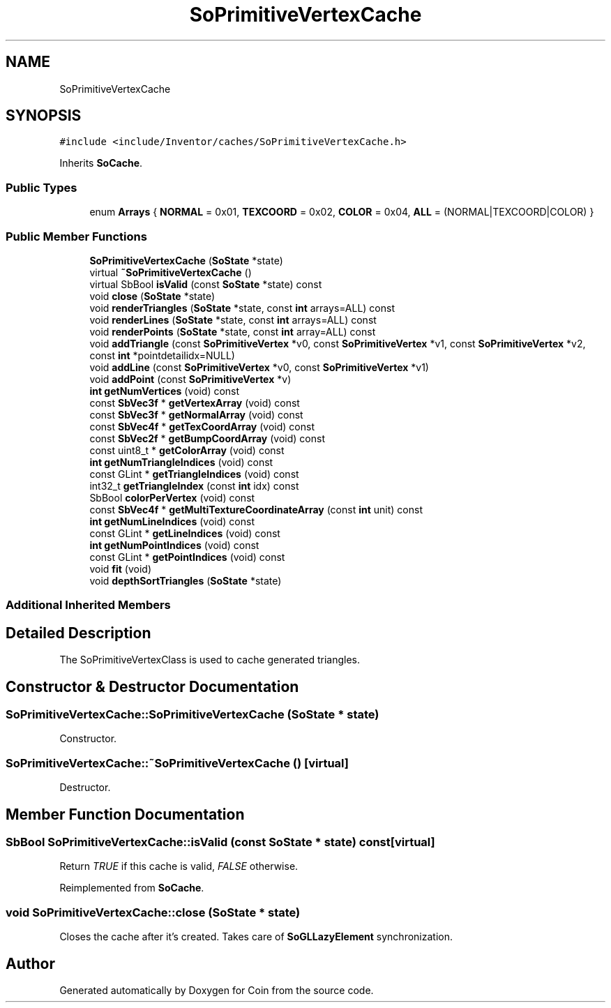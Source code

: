 .TH "SoPrimitiveVertexCache" 3 "Sun May 28 2017" "Version 4.0.0a" "Coin" \" -*- nroff -*-
.ad l
.nh
.SH NAME
SoPrimitiveVertexCache
.SH SYNOPSIS
.br
.PP
.PP
\fC#include <include/Inventor/caches/SoPrimitiveVertexCache\&.h>\fP
.PP
Inherits \fBSoCache\fP\&.
.SS "Public Types"

.in +1c
.ti -1c
.RI "enum \fBArrays\fP { \fBNORMAL\fP = 0x01, \fBTEXCOORD\fP = 0x02, \fBCOLOR\fP = 0x04, \fBALL\fP = (NORMAL|TEXCOORD|COLOR) }"
.br
.in -1c
.SS "Public Member Functions"

.in +1c
.ti -1c
.RI "\fBSoPrimitiveVertexCache\fP (\fBSoState\fP *state)"
.br
.ti -1c
.RI "virtual \fB~SoPrimitiveVertexCache\fP ()"
.br
.ti -1c
.RI "virtual SbBool \fBisValid\fP (const \fBSoState\fP *state) const"
.br
.ti -1c
.RI "void \fBclose\fP (\fBSoState\fP *state)"
.br
.ti -1c
.RI "void \fBrenderTriangles\fP (\fBSoState\fP *state, const \fBint\fP arrays=ALL) const"
.br
.ti -1c
.RI "void \fBrenderLines\fP (\fBSoState\fP *state, const \fBint\fP arrays=ALL) const"
.br
.ti -1c
.RI "void \fBrenderPoints\fP (\fBSoState\fP *state, const \fBint\fP array=ALL) const"
.br
.ti -1c
.RI "void \fBaddTriangle\fP (const \fBSoPrimitiveVertex\fP *v0, const \fBSoPrimitiveVertex\fP *v1, const \fBSoPrimitiveVertex\fP *v2, const \fBint\fP *pointdetailidx=NULL)"
.br
.ti -1c
.RI "void \fBaddLine\fP (const \fBSoPrimitiveVertex\fP *v0, const \fBSoPrimitiveVertex\fP *v1)"
.br
.ti -1c
.RI "void \fBaddPoint\fP (const \fBSoPrimitiveVertex\fP *v)"
.br
.ti -1c
.RI "\fBint\fP \fBgetNumVertices\fP (void) const"
.br
.ti -1c
.RI "const \fBSbVec3f\fP * \fBgetVertexArray\fP (void) const"
.br
.ti -1c
.RI "const \fBSbVec3f\fP * \fBgetNormalArray\fP (void) const"
.br
.ti -1c
.RI "const \fBSbVec4f\fP * \fBgetTexCoordArray\fP (void) const"
.br
.ti -1c
.RI "const \fBSbVec2f\fP * \fBgetBumpCoordArray\fP (void) const"
.br
.ti -1c
.RI "const uint8_t * \fBgetColorArray\fP (void) const"
.br
.ti -1c
.RI "\fBint\fP \fBgetNumTriangleIndices\fP (void) const"
.br
.ti -1c
.RI "const GLint * \fBgetTriangleIndices\fP (void) const"
.br
.ti -1c
.RI "int32_t \fBgetTriangleIndex\fP (const \fBint\fP idx) const"
.br
.ti -1c
.RI "SbBool \fBcolorPerVertex\fP (void) const"
.br
.ti -1c
.RI "const \fBSbVec4f\fP * \fBgetMultiTextureCoordinateArray\fP (const \fBint\fP unit) const"
.br
.ti -1c
.RI "\fBint\fP \fBgetNumLineIndices\fP (void) const"
.br
.ti -1c
.RI "const GLint * \fBgetLineIndices\fP (void) const"
.br
.ti -1c
.RI "\fBint\fP \fBgetNumPointIndices\fP (void) const"
.br
.ti -1c
.RI "const GLint * \fBgetPointIndices\fP (void) const"
.br
.ti -1c
.RI "void \fBfit\fP (void)"
.br
.ti -1c
.RI "void \fBdepthSortTriangles\fP (\fBSoState\fP *state)"
.br
.in -1c
.SS "Additional Inherited Members"
.SH "Detailed Description"
.PP 
The SoPrimitiveVertexClass is used to cache generated triangles\&. 
.SH "Constructor & Destructor Documentation"
.PP 
.SS "SoPrimitiveVertexCache::SoPrimitiveVertexCache (\fBSoState\fP * state)"
Constructor\&. 
.SS "SoPrimitiveVertexCache::~SoPrimitiveVertexCache ()\fC [virtual]\fP"
Destructor\&. 
.SH "Member Function Documentation"
.PP 
.SS "SbBool SoPrimitiveVertexCache::isValid (const \fBSoState\fP * state) const\fC [virtual]\fP"
Return \fITRUE\fP if this cache is valid, \fIFALSE\fP otherwise\&. 
.PP
Reimplemented from \fBSoCache\fP\&.
.SS "void SoPrimitiveVertexCache::close (\fBSoState\fP * state)"
Closes the cache after it's created\&. Takes care of \fBSoGLLazyElement\fP synchronization\&. 

.SH "Author"
.PP 
Generated automatically by Doxygen for Coin from the source code\&.
